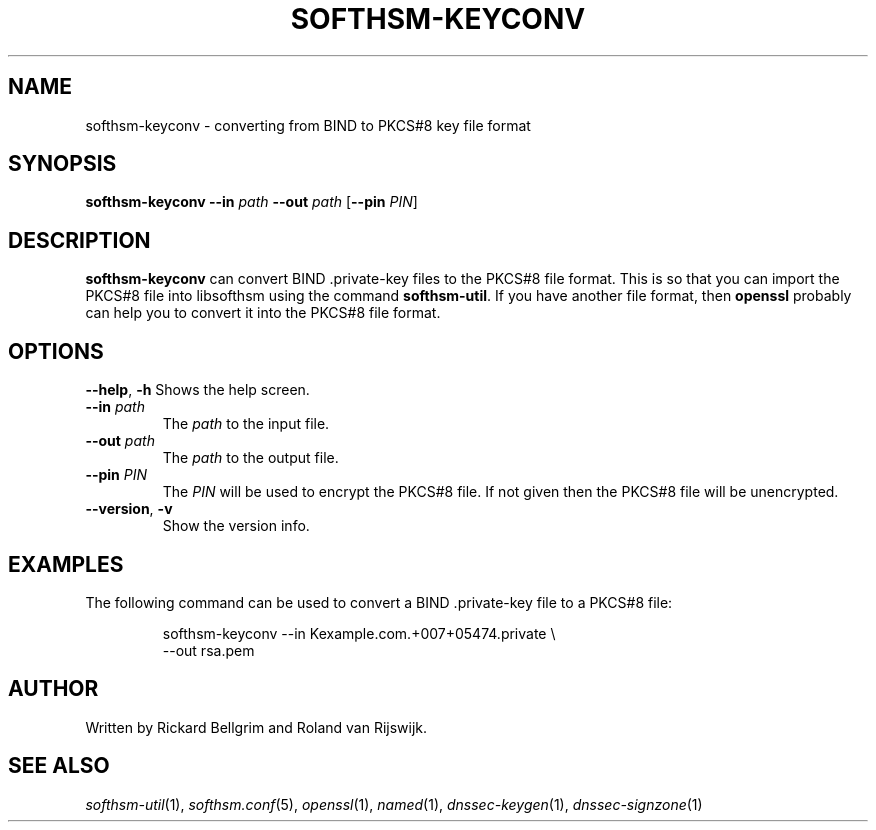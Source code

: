 .TH SOFTHSM-KEYCONV 1 "3 August 2010" "SoftHSM"
.\" $Id$
.SH NAME
softhsm-keyconv \- converting from BIND to PKCS#8 key file format
.SH SYNOPSIS
.B softhsm-keyconv
.B \-\-in
.I path
.B \-\-out
.I path
.RB [ \-\-pin
.IR PIN ]
.SH DESCRIPTION
.B softhsm-keyconv
can convert BIND .private-key files to the PKCS#8 file format.
This is so that you can import the PKCS#8 file into
libsofthsm using the command
.BR softhsm\-util .
If you have another file format, then
.B openssl
probably can help you to convert it into the PKCS#8 file format.
.SH OPTIONS
.B \-\-help\fR, \fB\-h\fR
Shows the help screen.
.TP
.B \-\-in \fIpath\fR
The 
.I path
to the input file.
.TP
.B \-\-out \fIpath\fR
The
.I path
to the output file.
.TP
.B \-\-pin \fIPIN\fR
The
.I PIN
will be used to encrypt the PKCS#8 file.
If not given then the PKCS#8 file will be unencrypted.
.TP
.B \-\-version\fR, \fB\-v\fR
Show the version info.
.SH EXAMPLES
The following command can be used to convert a BIND .private-key file to a PKCS#8 file:
.LP
.RS
.nf
softhsm-keyconv \-\-in Kexample.com.+007+05474.private \\
.ti +0.7i
\-\-out rsa.pem
.fi
.RE
.LP
.SH AUTHOR
Written by Rickard Bellgrim and Roland van Rijswijk.
.SH "SEE ALSO"
.IR softhsm-util (1),
.IR softhsm.conf (5),
.IR openssl (1),
.IR named (1),
.IR dnssec-keygen (1),
.IR dnssec-signzone (1)
